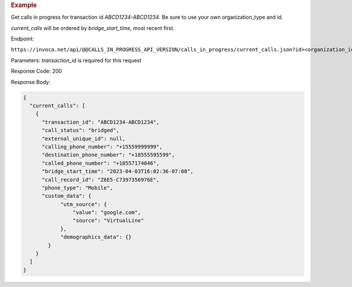 .. container:: endpoint-long-description

  .. rubric:: Example

  Get calls in progress for transaction id `ABCD1234-ABCD1234`.
  Be sure to use your own organization_type and id.

  `current_calls` will be ordered by `bridge_start_time`, most recent first.

  Endpoint:

  ``https://invoca.net/api/@@CALLS_IN_PROGRESS_API_VERSION/calls_in_progress/current_calls.json?id=<organization_id>&organization_type=<organization_type>&transaction_id=ABCD1234-ABCD1234``

  Parameters: `transaction_id` is required for this request

  Response Code: 200

  Response Body:

  .. code-block:: json

    {
      "current_calls": [
        {
          "transaction_id": "ABCD1234-ABCD1234",
          "call_status": "bridged",
          "external_unique_id": null,
          "calling_phone_number": "+15559999999",
          "destination_phone_number": "+18555595599",
          "called_phone_number": "+18557174046",
          "bridge_start_time": "2023-04-03T16:02:36-07:00",
          "call_record_id": "Z6E5-C7397356976E",
          "phone_type": "Mobile",
          "custom_data": {
                "utm_source": {
                    "value": "google.com",
                    "source": "VirtualLine"
                },
                "demographics_data": {}
            }
        }
      ]
    }
